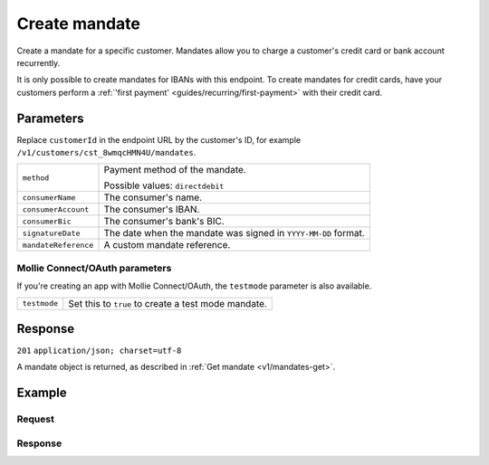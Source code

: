 .. _v1/mandates-create:

Create mandate
==============
.. api-name:: Mandates API
   :version: 1

.. endpoint::
   :method: POST
   :url: https://api.mollie.com/v1/customers/*customerId*/mandates

.. authentication::
   :api_keys: true
   :oauth: true

Create a mandate for a specific customer. Mandates allow you to charge a customer's credit card or bank account
recurrently.

It is only possible to create mandates for IBANs with this endpoint. To create mandates for credit cards, have your
customers perform a :ref:`'first payment' <guides/recurring/first-payment>` with their credit card.

Parameters
----------
Replace ``customerId`` in the endpoint URL by the customer's ID, for example ``/v1/customers/cst_8wmqcHMN4U/mandates``.

.. list-table::
   :widths: auto

   * - | ``method``

       .. type:: string
          :required: true

     - Payment method of the mandate.

       Possible values: ``directdebit``

   * - | ``consumerName``

       .. type:: string
          :required: true

     - The consumer's name.

   * - | ``consumerAccount``

       .. type:: string
          :required: true

     - The consumer's IBAN.

   * - | ``consumerBic``

       .. type:: string
          :required: true

     - The consumer's bank's BIC.

   * - | ``signatureDate``

       .. type:: date
          :required: false

     - The date when the mandate was signed in ``YYYY-MM-DD`` format.

   * - | ``mandateReference``

       .. type:: date
          :required: false

     - A custom mandate reference.

Mollie Connect/OAuth parameters
^^^^^^^^^^^^^^^^^^^^^^^^^^^^^^^
If you're creating an app with Mollie Connect/OAuth, the ``testmode`` parameter is also available.

.. list-table::
   :widths: auto

   * - | ``testmode``

       .. type:: boolean
          :required: false

     - Set this to ``true`` to create a test mode mandate.

Response
--------
``201`` ``application/json; charset=utf-8``

A mandate object is returned, as described in :ref:`Get mandate <v1/mandates-get>`.

Example
-------

Request
^^^^^^^
.. code-block:: bash
   :linenos:

   curl -X POST https://api.mollie.com/v1/customers/cst_stTC2WHAuS/mandates \
       -H "Authorization: Bearer test_dHar4XY7LxsDOtmnkVtjNVWXLSlXsM" \
       -d "method=directdebit" \
       -d "consumerName=Customer A" \
       -d "consumerAccount=NL53INGB0000000000" \
       -d "consumerBic=INGBNL2A" \
       -d "signatureDate=2016-05-01" \
       -d "mandateReference=YOUR-COMPANY-MD13804"

Response
^^^^^^^^
.. code-block:: http
   :linenos:

   HTTP/1.1 201 Created
   Content-Type: application/json; charset=utf-8

   {
       "resource": "mandate",
       "id": "mdt_pWUnw6pkBN",
       "status": "valid",
       "method": "directdebit",
       "customerId": "cst_stTC2WHAuS",
       "details": {
           "consumerName": "Customer A",
           "consumerAccount": "NL53INGB0000000000",
           "consumerBic": "INGBNL2A"
       },
       "mandateReference": "YOUR-COMPANY-MD13804",
       "createdDatetime": "2016-04-30T22:00:00.0Z"
   }
